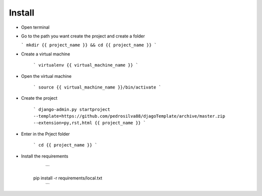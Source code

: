 Install
=========

* Open terminal

* Go to the path you want create the project and create a folder

  ```
  mkdir {{ project_name }} && cd {{ project_name }}
  ```

* Create a virtual machine

    ```
    virtualenv {{ virtual_machine_name }}
    ```

* Open the virtual machine

    ```
    source {{ virtual_machine_name }}/bin/activate
    ```

* Create the project

    ```
    django-admin.py startproject --template=https://github.com/pedrosilva88/djagoTemplate/archive/master.zip --extension=py,rst,html {{ project_name }}
    ```

* Enter in the Prject folder

    ```
    cd {{ project_name }}
    ```

* Install the requirements
    ```
   pip install -r requirements/local.txt
    ```
